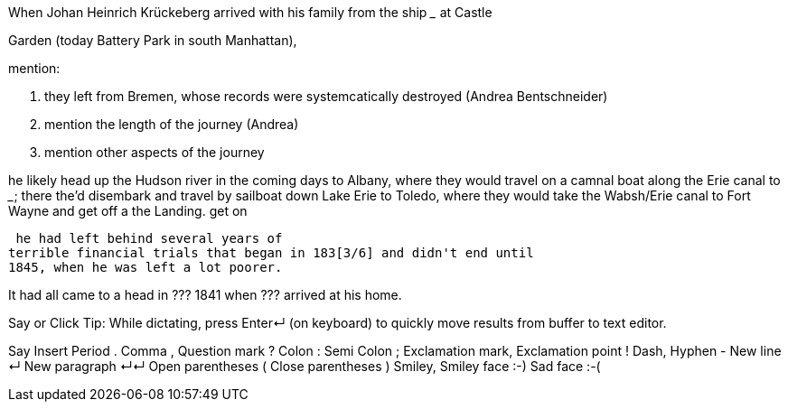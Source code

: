 When Johan Heinrich Krückeberg arrived with his family from the ship _____ at Castle 

[mention the ships name from citation]

Garden (today Battery Park in south Manhattan),

[mention here the obit of CHW K.? that describes they route his famly took 1850 from NYC they took to Fort Wayne]

mention:

1. they left from Bremen, whose records were systemcatically destroyed (Andrea Bentschneider)
2. mention the length of the journey (Andrea)
3. mention other aspects of the journey

he likely head  up the Hudson river in the coming days to
Albany, where they would travel on a camnal boat along the Erie canal to _____; there the'd disembark and
travel by sailboat down Lake Erie to Toledo, where they would take the Wabsh/Erie canal to Fort Wayne and get off a the Landing.
get
on 

[transitions to his fincnacil troubles as described in arhive cawse file 689]

 he had left behind several years of
terrible financial trials that began in 183[3/6] and didn't end until
1845, when he was left a lot poorer. 

It had all came to a head in ??? 1841 when ??? arrived at his home.
  
  
   
Say or Click
Tip: While dictating, press Enter↵ (on keyboard) to quickly move results from buffer to text editor.

Say	Insert
Period	.
Comma	,
Question mark	?
Colon	:
Semi Colon	;
Exclamation mark, Exclamation point	!
Dash, Hyphen	-
New line	↵
New paragraph	↵↵
Open parentheses	(
Close parentheses	)
Smiley, Smiley face	:-)
Sad face	:-(
